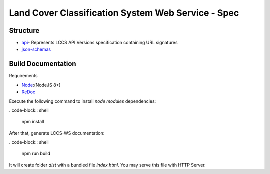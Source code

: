 ..
    This file is part of Land Cover Classification System Web Service.
    Copyright (C) 2019 INPE.

    Land Cover Classification System Web Service is free software; you can redistribute it and/or modify it
    under the terms of the MIT License; see LICENSE file for more details.


===================================================
Land Cover Classification System Web Service - Spec
===================================================



Structure
=========

- api_- Represents LCCS API Versions specification containing URL signatures
- json-schemas_


.. _Api: ./api
.. _json-schemas: ./json-schemas

Build Documentation
===================

Requirements

- Node_:(NodeJS 8+)
- ReDoc_

.. _Node: https://nodejs.org/en/
.. _ReDoc: https://github.com/Redocly/redoc


Execute the following command to install *node modules* dependencies:

. code-block:: shell

        npm install

After that, generate LCCS-WS documentation:

. code-block:: shell

        npm run build

It will create folder *dist* with a bundled file *index.html*. You may serve this file with HTTP Server.